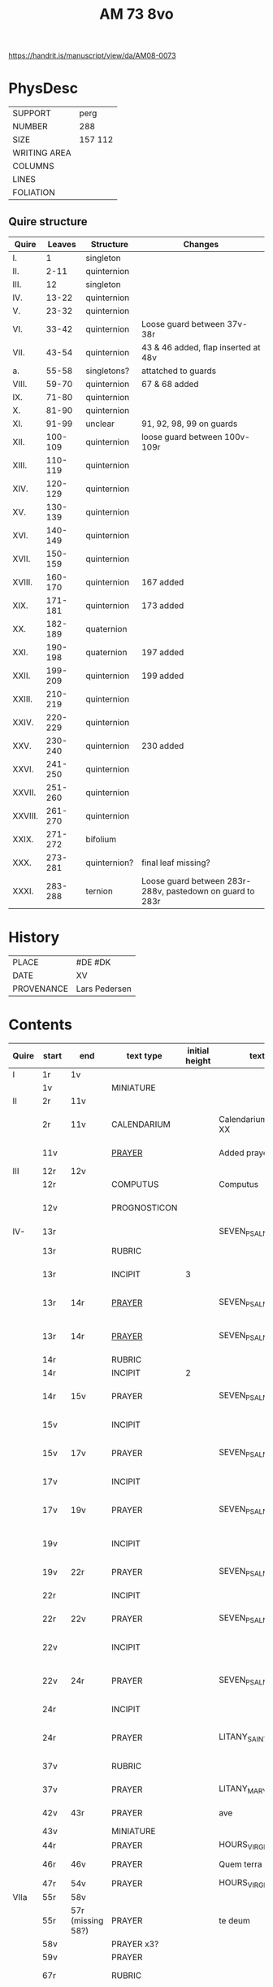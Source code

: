 #+TITLE: AM 73 8vo

https://handrit.is/manuscript/view/da/AM08-0073

* PhysDesc
|--------------+---|
| SUPPORT      | perg   |
| NUMBER       | 288  |
| SIZE         | 157 112  |
| WRITING AREA |   |
| COLUMNS      |   |
| LINES        |   |
| FOLIATION    |   |
|--------------+---|

** Quire structure
| Quire   |  Leaves | Structure    | Changes                                                   |
|---------+---------+--------------+-----------------------------------------------------------|
| I.      |       1 | singleton    |                                                           |
| II.     |    2-11 | quinternion  |                                                           |
| III.    |      12 | singleton    |                                                           |
| IV.     |   13-22 | quinternion  |                                                           |
| V.      |   23-32 | quinternion  |                                                           |
| VI.     |   33-42 | quinternion  | Loose guard between 37v-38r                               |
| VII.    |   43-54 | quinternion  | 43 & 46 added, flap inserted at 48v                       |
| a.      |   55-58 | singletons?  | attatched to guards                                       |
| VIII.   |   59-70 | quinternion  | 67 & 68 added                                             |
| IX.     |   71-80 | quinternion  |                                                           |
| X.      |   81-90 | quinternion  |                                                           |
| XI.     |   91-99 | unclear      | 91, 92, 98, 99 on guards                                  |
| XII.    | 100-109 | quinternion  | loose guard between 100v-109r                             |
| XIII.   | 110-119 | quinternion  |                                                           |
| XIV.    | 120-129 | quinternion  |                                                           |
| XV.     | 130-139 | quinternion  |                                                           |
| XVI.    | 140-149 | quinternion  |                                                           |
| XVII.   | 150-159 | quinternion  |                                                           |
| XVIII.  | 160-170 | quinternion  | 167 added                                                 |
| XIX.    | 171-181 | quinternion  | 173 added                                                 |
| XX.     | 182-189 | quaternion   |                                                           |
| XXI.    | 190-198 | quaternion   | 197 added                                                 |
| XXII.   | 199-209 | quinternion  | 199 added                                                 |
| XXIII.  | 210-219 | quinternion  |                                                           |
| XXIV.   | 220-229 | quinternion  |                                                           |
| XXV.    | 230-240 | quinternion  | 230 added                                                 |
| XXVI.   | 241-250 | quinternion  |                                                           |
| XXVII.  | 251-260 | quinternion  |                                                           |
| XXVIII. | 261-270 | quinternion  |                                                           |
| XXIX.   | 271-272 | bifolium     |                                                           |
| XXX.    | 273-281 | quinternion? | final leaf missing?                                       |
| XXXI.   | 283-288 | ternion      | Loose guard between 283r-288v, pastedown on guard to 283r |

* History
|------------+---------|
| PLACE      | #DE #DK |
| DATE       | XV      |
| PROVENANCE | Lars Pedersen        |
|------------+---------|
* Contents
|-------+-----------+-------------------+--------------+----------------+-----------------------+------------------------------------------------------------------+--------------------------------------+----------+------------|
| Quire | start     | end               | text type    | initial height | text                  | incipit                                                          | explicit                             | language | status     |
|-------+-----------+-------------------+--------------+----------------+-----------------------+------------------------------------------------------------------+--------------------------------------+----------+------------|
| I     | 1r        | 1v                |              |                |                       |                                                                  |                                      |          |            |
|       | 1v        |                   | MINIATURE    |                |                       |                                                                  |                                      |          |            |
|-------+-----------+-------------------+--------------+----------------+-----------------------+------------------------------------------------------------------+--------------------------------------+----------+------------|
| II    | 2r        | 11v               |              |                |                       |                                                                  |                                      |          |            |
|       | 2r        | 11v               | CALENDARIUM  |                | Calendarium ad uso XX | Januari(us) heft .xxxi. daghe                                    | De nacht is xviij stunde de dagh vj. | MLG      | main       |
|       | 11v       |                   | [[file:/Prayers/org/AM08-0073_011v.org][PRAYER]]       |                | Added prayer          | Gudtz Guodhied will wi prise                                     | est Anima mea                        | Dan, Lat | added      |
|-------+-----------+-------------------+--------------+----------------+-----------------------+------------------------------------------------------------------+--------------------------------------+----------+------------|
| III   | 12r       | 12v               |              |                |                       |                                                                  |                                      |          |            |
|       | 12r       |                   | COMPUTUS     |                | Computus              |                                                                  |                                      | Lat      | main       |
|       | 12v       |                   | PROGNOSTICON |                |                       | Første dagh i ny manæ                                            | gør me(n)nisken ??                   | Dan      | added      |
|-------+-----------+-------------------+--------------+----------------+-----------------------+------------------------------------------------------------------+--------------------------------------+----------+------------|
| IV-   | 13r       |                   |              |                | SEVEN_PSALMS          |                                                                  |                                      |          |            |
|       | 13r       |                   | RUBRIC       |                |                       | Hir begynne(n) soue(n) salme(n)                                  |                                      | MLG      | meta       |
|       | 13r       |                   | INCIPIT      |              3 |                       | [[D]]Omine ne in furo(r)e tuo                                        |                                      | Lat      | meta       |
|       | 13r       | 14r               | [[./Prayers/org/AM08-0073_013v.org][PRAYER]]       |                | SEVEN_PSALMS_1        | [[H]]ere en schelt my nicht in dyneme vmmode                         | vnde deme hilgen geyste. Amen.       | MLG      | main       |
|       | 13r       | 14r               | [[file:/Prayers/org/AM08-0073_013r.org][PRAYER]]       |                | SEVEN_PSALMS_1        | [[H]]ere en schelt my nicht in dyneme vmmode                         | vnde deme hilgen geyste. Amen.       | MLG      | main       |
|       | 14r       |                   | RUBRIC       |                |                       | Ps(almus)                                                        |                                      | Lat      | meta       |
|       | 14r       |                   | INCIPIT      |              2 |                       | Beati quo?                                                       |                                      | Lat      | meta       |
|       | 14r       | 15v               | PRAYER       |                | SEVEN_PSALMS_2        | Salich sint de den ere bosheyt is vorgeue:                       | vnde deme hilge(n) geyste.           | MLG      | main       |
|       | 15v       |                   | INCIPIT      |                |                       | [[D]](omi)ne ne in furore tuo ar.                                    |                                      | Lat      | meta       |
|       | 15v       | 17v               | PRAYER       |                | SEVEN_PSALMS_3        | [[H]]ere en schelt my nicht yn dineme vmmode:                        | vn(de) deme hilgen geyste. Ame(n).   | MLG      | main       |
|       | 17v       |                   | INCIPIT      |                |                       | [[M]]iser(er)e mei d(ominu)s:                                        |                                      | Lat      | meta       |
|       | 17v       | 19v               | PRAYER       |                | SEVEN_PSALMS_4        | Got vorbarme dy ouer my:                                         | vn(de) d(eme) h(ilgen) g(eyste)      | MLG      | main       |
|       | 19v       |                   | INCIPIT      |                |                       | [[D]]Omine exaudi or(ati)o(ne)m mea(m)                               |                                      | Lat      | meta       |
|       | 19v       | 22r               | PRAYER       |                | SEVEN_PSALMS_5        | [[H]]ere twide myn beth:                                             |                                      | MLG      | main       |
|       | 22r       |                   | INCIPIT      |                |                       | [[D]]e profundis dama... ad te.                                      |                                      | Lat      | meta       |
|       | 22r       | 22v               | PRAYER       |                | SEVEN_PSALMS_6        | [[H]]ere ik rep to dy van der dupe:                                  | vn(de)                               | MLG      | main       |
|       | 22v       |                   | INCIPIT      |                |                       | [[D]]omine exaudi om(?)em mea(m) auxib(???)                          |                                      | Lat      | meta       |
|       | 22v       | 24r               | PRAYER       |                | SEVEN_PSALMS_7        | [[H]]ere twide my(n) bet                                             | vn(de) deme hilge(n) geyste. Amen:   | MLG      | main       |
|       | 24r       |                   | INCIPIT      |                |                       | [[K]]yrieleyson. [[X]](rist)eleyson.                                     |                                      | Lat      | meta       |
|       | 24r       |                   | PRAYER       |                | LITANY_SAINTS         | [[H]]ere ih(es)u (christ)e: vorlose vns                              |                                      | MLG      | main       |
|       | 37v       |                   | RUBRIC       |                |                       | Vnser leue(n) vrowe(n) letanie                                   |                                      | MLG      | meta       |
|       | 37v       |                   | PRAYER       |                | LITANY_MARY           | [[K]]yriel(eyson) [[X]](rist)el(eyson)                                   |                                      | MLG      | main       |
|       | 42v       | 43r               | PRAYER       |                | ave                   | [[G]]rot sistu maria lilien                                          | barmhertichet. Amen                  | MLG      | added      |
|       | 43v       |                   | MINIATURE    |                |                       |                                                                  |                                      |          |            |
|       | 44r       |                   | PRAYER       |                | HOURS_VIRGIN          |                                                                  |                                      |          |            |
|       | 46r       | 46v               | PRAYER       |                | Quem terra pontus     | [[D]]at lyf der iuncvrowen                                           | inde ewigen werlt. amen.             | MLG      | added      |
|       | 47r       | 54v               | PRAYER       |                | HOURS_VIRGIN          |                                                                  |                                      |          |            |
|-------+-----------+-------------------+--------------+----------------+-----------------------+------------------------------------------------------------------+--------------------------------------+----------+------------|
| VIIa  | 55r       | 58v               |              |                |                       |                                                                  |                                      |          |            |
|       | 55r       | 57r (missing 58?) | PRAYER       |                | te deum               |                                                                  |                                      | MLG      | added      |
|       | 58v       |                   | PRAYER x3?   |                |                       |                                                                  |                                      | Dan      | added      |
|-------+-----------+-------------------+--------------+----------------+-----------------------+------------------------------------------------------------------+--------------------------------------+----------+------------|
|       | 59v       |                   | PRAYER       |                |                       |                                                                  |                                      | Dan      | added      |
|       | 67r       |                   | RUBRIC       |                |                       | O gloriosa domina.                                               |                                      | Lat      | meta       |
|       | 67r       | 67v               | PRAYER       |                | O gloriosa domina     | [[O]] aller hogishte vrowe                                           | ewyliken benedyde iu(n)curowen.      | MLG      | added      |
|       | 68v       |                   | MINIATURE    |                | John the Baptist      |                                                                  |                                      |          |            |
|       | 69r       |                   | PRAYER       |                | HOURS_VIRGIN          |                                                                  |                                      | MLG      | main       |
|-------+-----------+-------------------+--------------+----------------+-----------------------+------------------------------------------------------------------+--------------------------------------+----------+------------|
| XI    | 91r (93r) |                   |              |                |                       |                                                                  |                                      |          |            |
|       | 93r       |                   | RUBRIC       |                |                       | Anna rede(m)ptoris                                               |                                      |          |            |
|       | 93r       |                   | PRAYER       |                |                       | O du gutlike moder godes                                         |                                      | MLG      |            |
|       | 98r       |                   | PRAYER       |                |                       | Herre                                                            |                                      | Dan      | added      |
|       | 98v       |                   | MINIATURE    |                | Anna Selbdritt        |                                                                  |                                      |          | added      |
|       | 99r       |                   | RUBRIC       |                |                       | Van S. Annen                                                     |                                      | MLG      | meta       |
|       | 99r       |                   | PRAYER       |                | HOURS_ANNE            | [[G]]ot denke an myne hulpe                                          |                                      | MLG      | main       |
|       | 109r      |                   | RUBRIC       |                |                       | De hilge drieualdicheit                                          |                                      | MLG      | meta       |
|       | 109r      |                   | PRAYER       |                | HOURS_TRINITY         | [[O]] Hilghe dreualdicheit                                           |                                      | MLG      | main       |
|       | 119v      | 120r              | MARGINAL     |                | drawings              |                                                                  |                                      |          |            |
|       | 130r      |                   | RUBRIC       |                |                       | Hir beghinnen sik de tide van deme lydende godes                 |                                      | MLG      | meta       |
|       | 130r      |                   | PRAYER       |                | HOURS_PASSION         | Wy anbeden dy cristus vnd(e) benedien dy                         |                                      | MLG      | main       |
|       | 130v      |                   | PRAYER       |                | HOURS_PASSION         | [[H]]Ere opene myne lippen vnde mynde mundt schal ku(n)digen dyn lof |                                      | MLG      | main       |
|       | 136v      | 137r              | CREDO        |                |                       | [[I]]k loue in got vader alweldich                                   | vnd(e) in dat ewighe leuent. Ame(n)  | MLG      | main       |
|       | 137v      |                   | LECTIO       |                |                       |                                                                  |                                      |          |            |
|       | 149v      |                   | MARGIN       |                | owner's note?         |                                                                  |                                      |          |            |
|       | 165v      |                   | RUBRIC       |                |                       | En ghut becht na deme lydende to losende.                        |                                      | MLG      | meta       |
|       | 165v      | 166r              | PRAYER       |                |                       | [[I]]k bidde dy leue here ih(es)u (christ)e                          | alle dyner leuen hilghen. Amen.      | MLG      | main       |
|       | 166v      | 166v              | RUBRIC       |                | HOURS_HOLY_SPIRIT     | Hir begynne(n) de tide va(n) deme hilghen gheiste                |                                      | MLG      | meta       |
|       | 166v      | 166v              | PRAYER       |                | HOURS_HOLY_SPIRIT     | [[D]]e vader und(e) de sone in der ewicheit                          |                                      | MLG      | main       |
|       | 166v      | 166v              | RUBRIC       |                |                       | D(ominus) in audiut(orium)                                       |                                      | Lat      | meta       |
|       | 166v      |                   | PRAYER       |              3 | HOURS_HOLY_SPIRIT_1   | [[G]]od dencke an myne hulpe                                         |                                      |          |            |
|       | 167r      |                   | MINIATURE    |                | Pentecost             |                                                                  |                                      |          | added      |
|       | 167v      |                   | DRAFT        |                | Draft of charter      | Wy christiann Met Gudz Nade                                      | Och Dellmennhorst (etcetera)         | Dan      | added      |
|       | 168r      | 168r              | RUBRIC       |                |                       | ant(iphone)                                                      |                                      |          |            |
|       |           |                   |              |              2 |                       | [[S]]alich is de man de nichten gheit                                |                                      |          |            |
|       | 168v      | 169r              | [[file:../../Other/org/AM08-073_169r.org][MARGINAL]]     |                | Owner's note          | Denn bog hør mig thill medt [rette]                              |                                      |          |            |
|       | 169r      |                   | RUBRIC       |                |                       | Te deu(m) la(udamus)                                             |                                      |          |            |
|       | 169r      |                   | PRAYER       |              2 |                       | Wy lonen dy got                                                  |                                      |          |            |
|       | 171r      |                   | RUBRIC       |                |                       | Cap(itu)l(u)m                                                    |                                      |          |            |
|       | 171r      |                   |              |              2 |                       | De leue godes ys                                                 |                                      |          |            |
|       | 171v      |                   | RUBRIC       |                |                       | ymn(us)                                                          |                                      |          |            |
|       | 171v      |                   | PRAYER       |              2 |                       | Kum here hilghe gehist                                           |                                      |          |            |
|       | 172v      |                   | RUBRIC       |                |                       | Cap(itu)l(u)m                                                    |                                      |          |            |
|-------+-----------+-------------------+--------------+----------------+-----------------------+------------------------------------------------------------------+--------------------------------------+----------+------------|
|       | 173r      | 173r              | PRAYER       |              2 | VENI_SANCTE_SPIRITUS  | [[U]]eni sancte sp(iri)tus et                                        |                                      | Lat      | added_leaf |
|       | 173r      | 173r              | RUBRIC       |                |                       | vers(us)                                                         |                                      |          |            |
|       | 173r      | 173r              | PRAYER       |                |                       | Manda deus v(ir)tuti tue                                         |                                      |          |            |
|       | 173r      | 173r              | RUBRIC       |              1 |                       | coll(ect)a                                                       |                                      | Lat      | added_leaf |
|       | 173r      | 173r              | PRAYER       |              2 |                       | Exaudi d(omi)ne ih(es)u                                          |                                      | Lat      | added_leaf |
|-------+-----------+-------------------+--------------+----------------+-----------------------+------------------------------------------------------------------+--------------------------------------+----------+------------|
|       | 174r      |                   | PRAYER       |              2 |                       | De apostole hebben ghesproken                                    |                                      |          |            |
|       | 174r      |                   | RUBRIC       |                |                       | P(salmus) D(S/avidi?)                                            |                                      |          |            |
|       | 174r      |                   | PRAYER       |              2 |                       | Benedict sy de here van allen louighen herte(n)                  |                                      |          |            |
|       | 175v      |                   | RUBRIC       |                |                       | Collecta                                                         |                                      |          |            |
|       | 176r      |                   | PRAYER       |              2 |                       | Alwedghe ewige got                                               |                                      |          |            |
|-------+-----------+-------------------+--------------+----------------+-----------------------+------------------------------------------------------------------+--------------------------------------+----------+------------|
|-------+-----------+-------------------+--------------+----------------+-----------------------+------------------------------------------------------------------+--------------------------------------+----------+------------|
|       | 200r      |                   | RUBRIC       |                |                       | Vigilie                                                          |                                      |          |            |
|       |           |                   |              |                |                       | God here nym der cristenheyt bet vor alle cristene sele          |                                      |          |            |
|       |           |                   |              |                |                       | Psalmus                                                          |                                      |          |            |
|       |           |                   |              |                |                       | Neghe here dyne oren to myneme bede                              |                                      |          |            |
|-------+-----------+-------------------+--------------+----------------+-----------------------+------------------------------------------------------------------+--------------------------------------+----------+------------|
|       | 231r      | 231r              |              |              3 | PSALM_114             | DIlexi quoniam exaudiet dominus                                  |                                      |          |            |
|       | 231r      | 232v              |              |                | PSALM_114             | Ik hebbe de gude myt leue des heren                              |                                      |          |            |
|       | 232v      | 232v              |              |              2 | PSALM_120             | Ad d(omi)n(u)m cum tribularer clamaui                            |                                      |          |            |
|       | 232v      | 234r              |              |                | PSALM_120             | Do ik van bosheyt der werlt                                      |                                      |          |            |
|       | 234r      | 234r              |              |              2 | PSALM_121             | Lauaui oculos meos i(n) montes                                   |                                      |          |            |
|       | 234r      | 235r              |              |                | PSALM_121             | Ich hebbe up gehouen de oghe(n) myner vornuft                    |                                      |          |            |
|       | 235r      | 235r              |              |              2 | PSALM_130             | De profundis clamaui ad te                                       |                                      |          |            |
|       | 235r      |                   |              |                | PSALM_130             | Here ich rope van herte(n) to dy ute der dupe                    |                                      |          |            |
|       | 236v      |                   |              |              2 | PSALM_111             | Confitebor tibi domine qui ex                                    |                                      |          |            |
|       | 236v      |                   |              |                | PSALM_111             | Here ik wil dy louen yn mynem gantcze herte(n)                   |                                      |          |            |
|       | 237v      |                   |              |              2 | MAGNIFICAT            | Magnificat                                                       |                                      |          |            |
|       | 237v      |                   |              |                | MAGNIFICAT            | Myne sele                                                        |                                      |          |            |
|       | 238v      |                   |              |                | PSALM_5               | Psalmus                                                          |                                      |          |            |
|       | 238v      |                   |              |                | PSALM_5               | Uerba mea auribus p(er)cipe do(mine)                             |                                      |          |            |
|       | 238v      |                   |              |                | PSALM_5               | Myne wort vornym here myt dinen ogen                             |                                      |          |            |
|       | 239v      |                   | RUBRIC       |                |                       | An(tifona)                                                       |                                      |          |            |
|       | 239v      |                   | ANTIFONA     |                |                       | Richte here myne(n) wech yn dyme angesichte                      |                                      |          |            |
|       | 239v      |                   |              |                | PSALM_6               | Domine ne in furore tuo arguas                                   |                                      |          |            |
|       | 239v      |                   |              |                | PSALM_6               | Here bescelt my nicht in dyme v(n)mode                           |                                      |          |            |
| XXVI  | 241r      |                   |              |                |                       | Domine d(eu)s meus in te sp(er)am                                |                                      |          |            |
|       | 241r      |                   |              |                |                       | Here my(n) got ik hope in dy make my los                         |                                      |          |            |
|       | 242v      |                   |              |                |                       | L(ec)cio i                                                       |                                      |          |            |
|       | 242v      |                   |              |              2 | PROVERBS_5:9-11       | Ne des alienis                                                   |                                      |          |            |
|       | 242v      |                   |              |                | PROVERBS_5:9-11       | Ne gif den vromede(n) dyne ere nicht                             |                                      |          |            |
|       | 243r      |                   | RESPONSORIUM |                |                       | Ik loue dat my(n) loser leuet                                    |                                      |          |            |
|       | 243r      |                   | VERSICLE     |                |                       | Ik sulue scal ene zeen                                           |                                      |          |            |
|       |           |                   | !RUBRIC      |                | !MISSING              | [leccio ii]                                                      |                                      |          |            |
|       | 243r      |                   | RUBRIC       |              2 | PROVERBS_22           | Melius e(st) nomen bonu(m)                                       |                                      |          |            |
|       | 243r      |                   | PRAYER       |                | PROVERBS_22           | Eyn gud name is sere beter denne dure salue                      |                                      |          |            |
|       | 243v      |                   | RESPONSORIUM |                |                       | Here de du den stynkende lazar(us) vte deme graue weckedelt      |                                      |          |            |
|       | 243v      |                   | VERSICLE     |                |                       | Wente du kome(n) wult vnde richte(n)                             |                                      |          |            |
|       | 243v      |                   | RUBRIC       |                |                       | l(ec)cio iij                                                     |                                      |          |            |
|       | 243v      |                   | !RUBRIC      |                | !MISSING              |                                                                  |                                      |          |            |
|       | 243v      |                   | PRAYER       |                | ECCL_12               | Denke dynes scheppers yn dyner yoghet                            |                                      |          |            |
|       | 244r      |                   | RUBRIC       |                |                       | R(espo)nso(rium)                                                 |                                      |          |            |
|       | 244r      |                   | RESPONSORIUM |                |                       | Here wen du komest vn(de) richtest ouer de erde                  |                                      |          |            |
|       | 244r      |                   | VERSICLE     |                |                       | Ak vruchte my vor mynen sunde                                    |                                      |          |            |
|       | 244r      |                   |              |                | ?                     | Wente                                                            |                                      |          |            |
|       | 244r      |                   | RUBRIC       |                | PSALM_22              | Dominus regit me (et) nichil                                     |                                      |          |            |
|       | 244r      |                   | PRAYER       |                | PSALM_22              | De here steyt my vore vnde my mach nicht vnbreken                |                                      |          |            |
|       | 245r      |                   | ANTIPHONE    |                |                       | In der stede der wyde heft my got gesat                          |                                      |          |            |
|       | 245r      |                   | RUBRIC       |                | PSALM_24              | Ad te ddomine leuaui a(n)i(m)am mea(m)                           |                                      |          |            |
|       | 245r      |                   | PRAYER       |                | PSALM_24              |                                                                  |                                      |          |            |

